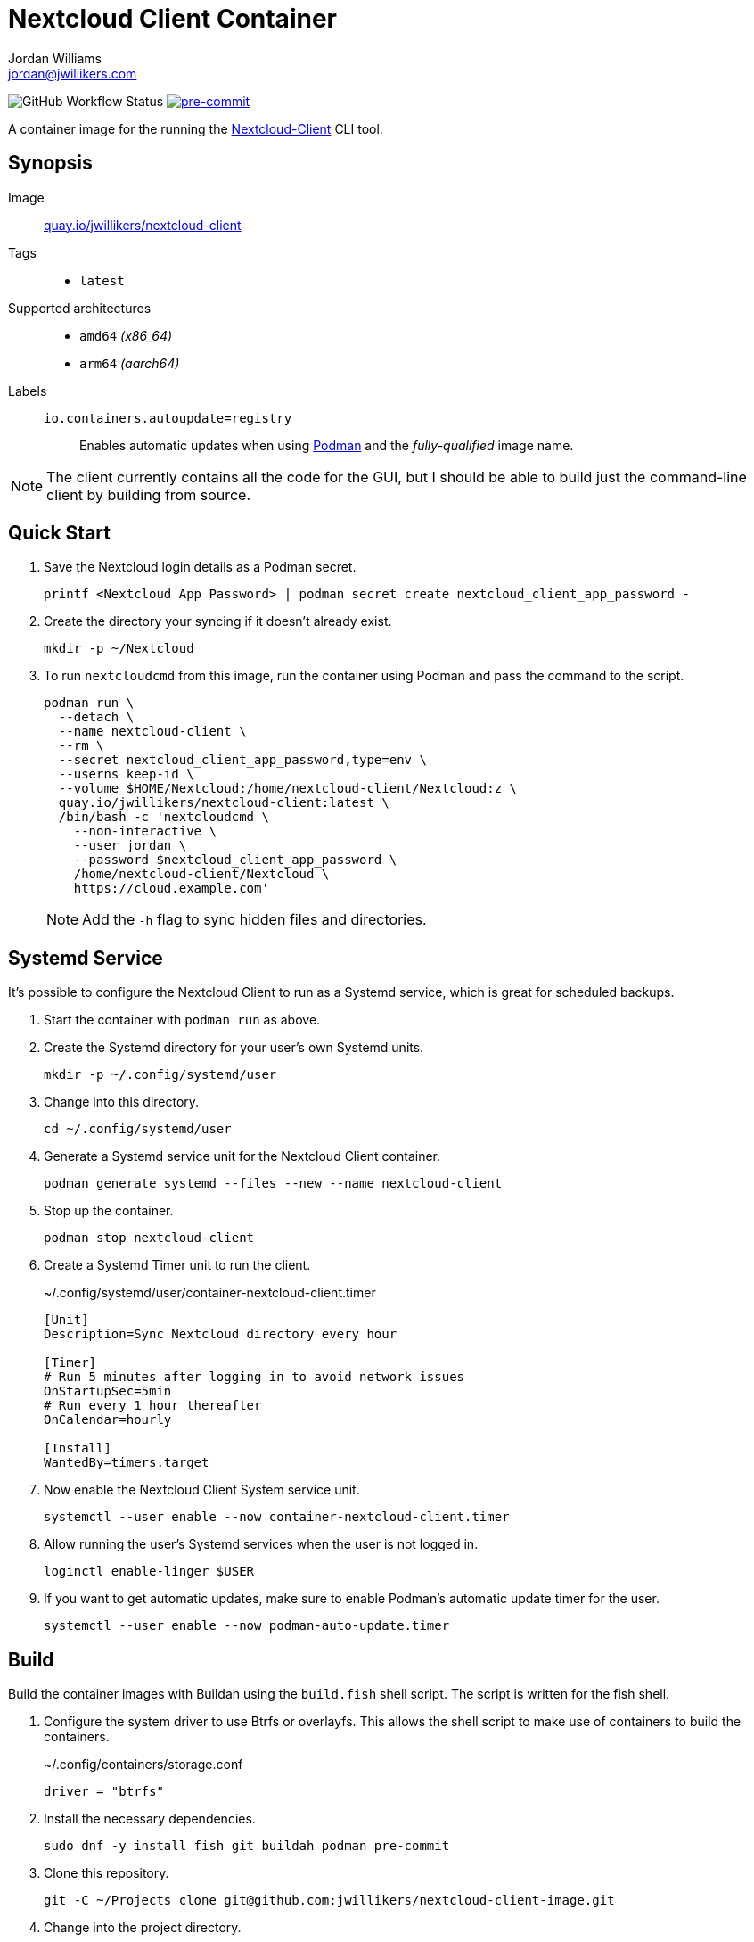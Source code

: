= Nextcloud Client Container
Jordan Williams <jordan@jwillikers.com>
:experimental:
:icons: font
ifdef::env-github[]
:tip-caption: :bulb:
:note-caption: :information_source:
:important-caption: :heavy_exclamation_mark:
:caution-caption: :fire:
:warning-caption: :warning:
endif::[]
:Asciidoctor_: https://asciidoctor.org/[Asciidoctor]
:Buildah: https://buildah.io/[Buildah]
:Fedora: https://getfedora.org/[Fedora]
:Fedora-Silverblue: https://silverblue.fedoraproject.org/[Fedora Silverblue]
:fish: https://fishshell.com/[fish]
:Git: https://git-scm.com/[Git]
:Linux: https://www.linuxfoundation.org/[Linux]
:Nextcloud-Client: https://github.com/nextcloud/desktop[Nextcloud-Client]
:Podman: https://podman.io/[Podman]
:pre-commit: https://pre-commit.com/[pre-commit]
:Python: https://www.python.org/[Python]
:Rouge: https://rouge.jneen.net/[Rouge]
:Ruby: https://www.ruby-lang.org/en/[Ruby]

image:https://img.shields.io/github/workflow/status/jwillikers/nextcloud-client-image/CI/main[GitHub Workflow Status]
image:https://img.shields.io/badge/pre--commit-enabled-brightgreen?logo=pre-commit&logoColor=white[pre-commit, link=https://github.com/pre-commit/pre-commit]

A container image for the running the {Nextcloud-Client} CLI tool.

== Synopsis

Image:: https://quay.io/repository/jwillikers/nextcloud-client[quay.io/jwillikers/nextcloud-client]

Tags::
* `latest`

Supported architectures::
* `amd64` _(x86_64)_
* `arm64` _(aarch64)_

Labels::
`io.containers.autoupdate=registry`::: Enables automatic updates when using {Podman} and the _fully-qualified_ image name.

NOTE: The client currently contains all the code for the GUI, but I should be able to build just the command-line client by building from source.

== Quick Start

// . Create a `.netrc` file containing your Nextcloud login credentials.
// +
// .nextcloud-client-netrc
// [source]
// ----
// machine cloud.example.com
// login <Nextcloud User>
// password <Nextcloud App Password>
// ----

. Save the Nextcloud login details as a Podman secret.
+
[source,sh]
----
printf <Nextcloud App Password> | podman secret create nextcloud_client_app_password -
----

. Create the directory your syncing if it doesn't already exist.
+
[source,sh]
----
mkdir -p ~/Nextcloud
----

. To run `nextcloudcmd` from this image, run the container using Podman and pass the command to the script.
+
--
[source,sh]
----
podman run \
  --detach \
  --name nextcloud-client \
  --rm \
  --secret nextcloud_client_app_password,type=env \
  --userns keep-id \
  --volume $HOME/Nextcloud:/home/nextcloud-client/Nextcloud:z \
  quay.io/jwillikers/nextcloud-client:latest \
  /bin/bash -c 'nextcloudcmd \
    --non-interactive \
    --user jordan \
    --password $nextcloud_client_app_password \
    /home/nextcloud-client/Nextcloud \
    https://cloud.example.com'
----

NOTE: Add the `-h` flag to sync hidden files and directories.
--

== Systemd Service

It's possible to configure the Nextcloud Client to run as a Systemd service, which is great for scheduled backups.

. Start the container with `podman run` as above.

. Create the Systemd directory for your user's own Systemd units.
+
[source,sh]
----
mkdir -p ~/.config/systemd/user
----

. Change into this directory.
+
[source,sh]
----
cd ~/.config/systemd/user
----

. Generate a Systemd service unit for the Nextcloud Client container.
+
[source,sh]
----
podman generate systemd --files --new --name nextcloud-client
----

. Stop up the container.
+
[source,sh]
----
podman stop nextcloud-client
----

. Create a Systemd Timer unit to run the client.
+
.~/.config/systemd/user/container-nextcloud-client.timer
[source,Systemd]
----
[Unit]
Description=Sync Nextcloud directory every hour

[Timer]
# Run 5 minutes after logging in to avoid network issues
OnStartupSec=5min
# Run every 1 hour thereafter
OnCalendar=hourly

[Install]
WantedBy=timers.target
----

. Now enable the Nextcloud Client System service unit.
+
[source,sh]
----
systemctl --user enable --now container-nextcloud-client.timer
----

. Allow running the user's Systemd services when the user is not logged in.
+
[source,sh]
----
loginctl enable-linger $USER
----

. If you want to get automatic updates, make sure to enable Podman's automatic update timer for the user.
+
[source,sh]
----
systemctl --user enable --now podman-auto-update.timer
----

== Build

Build the container images with Buildah using the `build.fish` shell script.
The script is written for the fish shell.

. Configure the system driver to use Btrfs or overlayfs.
This allows the shell script to make use of containers to build the containers.
+
.~/.config/containers/storage.conf
[source,sh]
----
driver = "btrfs"
----

. Install the necessary dependencies.
+
[source,sh]
----
sudo dnf -y install fish git buildah podman pre-commit
----

. Clone this repository.
+
[source,sh]
----
git -C ~/Projects clone git@github.com:jwillikers/nextcloud-client-image.git
----

. Change into the project directory.
+
[source,sh]
----
cd ~/Projects/nextcloud-client-image
----

. Install pre-commit's Git hooks.
+
[source,sh]
----
pre-commit install
----

. Run the shell script.
+
[source,sh]
----
buildah unshare fish ~/Projects/nextcloud-client-image/build.fish
----

== Contributing

Contributions in the form of issues, feedback, and even pull requests are welcome.
Make sure to adhere to the project's link:CODE_OF_CONDUCT.adoc[Code of Conduct].

== Open Source Software

This project is built on the hard work of countless open source contributors.
Several of these projects are enumerated below.

* {Asciidoctor_}
* {Buildah}
* {Fedora}
* {Fedora-Silverblue}
* {fish}
* {Git}
* {Linux}
* {nextcloud-client}
* {Podman}
* {pre-commit}
* {Python}
* {Rouge}
* {Ruby}

== Code of Conduct

Refer to the project's link:CODE_OF_CONDUCT.adoc[Code of Conduct] for details.

== License

This repository is licensed under the https://www.gnu.org/licenses/gpl-3.0.html[GPLv3], a copy of which is provided in the link:LICENSE.adoc[license file].

© 2021 Jordan Williams

== Authors

mailto:{email}[{author}]
